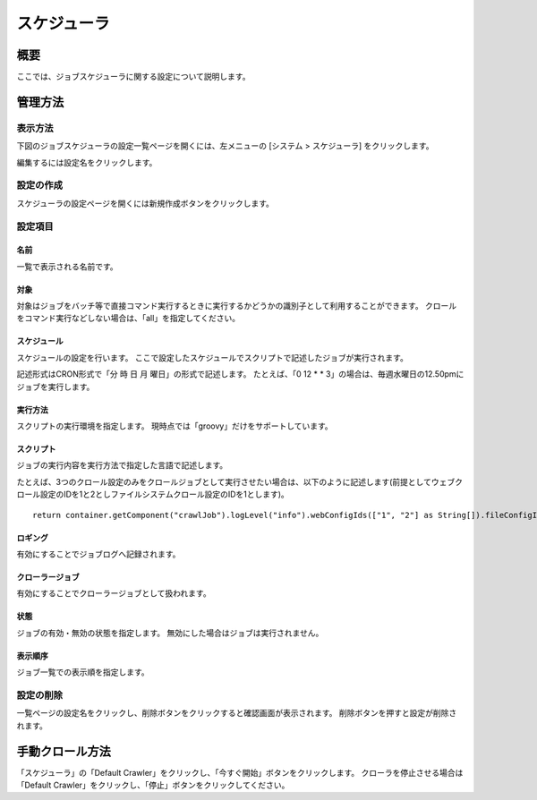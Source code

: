 ============
スケジューラ
============

概要
====

ここでは、ジョブスケジューラに関する設定について説明します。

管理方法
========

表示方法
--------

下図のジョブスケジューラの設定一覧ページを開くには、左メニューの [システム > スケジューラ] をクリックします。

|image0|

編集するには設定名をクリックします。

設定の作成
----------

スケジューラの設定ページを開くには新規作成ボタンをクリックします。

|image1|

設定項目
--------

名前
::::

一覧で表示される名前です。

対象
::::

対象はジョブをバッチ等で直接コマンド実行するときに実行するかどうかの識別子として利用することができます。
クロールをコマンド実行などしない場合は、「all」を指定してください。

スケジュール
::::::::::::

スケジュールの設定を行います。
ここで設定したスケジュールでスクリプトで記述したジョブが実行されます。

記述形式はCRON形式で「分 時 日 月 曜日」の形式で記述します。
たとえば、「0 12 \* \* 3」の場合は、毎週水曜日の12.50pmにジョブを実行します。

実行方法
::::::::

スクリプトの実行環境を指定します。
現時点では「groovy」だけをサポートしています。

スクリプト
::::::::::

ジョブの実行内容を実行方法で指定した言語で記述します。

たとえば、3つのクロール設定のみをクロールジョブとして実行させたい場合は、以下のように記述します(前提としてウェブクロール設定のIDを1と2としファイルシステムクロール設定のIDを1とします)。

::

    return container.getComponent("crawlJob").logLevel("info").webConfigIds(["1", "2"] as String[]).fileConfigIds(["1"] as String[]).dataConfigIds([] as String[]).execute(executor);

ロギング
::::::::

有効にすることでジョブログへ記録されます。

クローラージョブ
::::::::::::::::

有効にすることでクローラージョブとして扱われます。

状態
::::

ジョブの有効・無効の状態を指定します。
無効にした場合はジョブは実行されません。

表示順序
::::::::

ジョブ一覧での表示順を指定します。

設定の削除
----------

一覧ページの設定名をクリックし、削除ボタンをクリックすると確認画面が表示されます。
削除ボタンを押すと設定が削除されます。

手動クロール方法
================

「スケジューラ」の「Default Crawler」をクリックし、「今すぐ開始」ボタンをクリックします。
クローラを停止させる場合は「Default Crawler」をクリックし、「停止」ボタンをクリックしてください。

.. |image0| image:: ../../../resources/images/ja/12.5/admin/scheduler-1.png
.. |image1| image:: ../../../resources/images/ja/12.5/admin/scheduler-2.png
